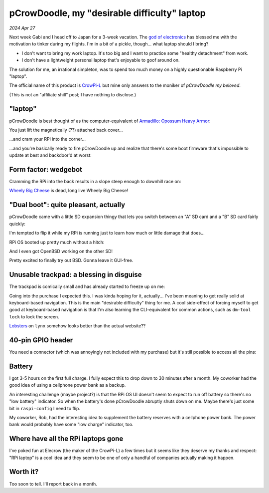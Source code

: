 .. _pcrowdoodle:

=============================================
pCrowDoodle, my "desirable difficulty" laptop
=============================================

*2024 Apr 27*

.. _god of electronics: https://www.atlasobscura.com/places/dendengu

Next week Gabi and I head off to Japan for a 3-week vacation. The
`god of electronics`_ has blessed me with the motivation to tinker
during my flights. I'm in a bit of a pickle, though... what laptop
should I bring?

* I don't want to bring my work laptop. It's too big and I want to practice
  some "healthy detachment" from work.
* I don't have a lightweight personal laptop that's enjoyable to goof around
  on.

The solution for me, an irrational simpleton, was to spend too much money
on a highly questionable Raspberry Pi "laptop".

.. image:: https://raw.githubusercontent.com/kaycebasques/media/main/jpg/crowpi4.jpg

.. _CrowPi-L: https://web.archive.org/web/20240426205124/https://www.elecrow.com/crowpi-l-real-raspberry-pi-laptop-for-learning-programming-and-hardware.html

The official name of this product is `CrowPi-L`_ but mine only answers to the
moniker of *pCrowDoodle my beloved*.

.. image:: https://raw.githubusercontent.com/kaycebasques/media/main/gif/pcrowdoodle.gif

(This is not an "affiliate shill" post; I have nothing to disclose.)

--------
"laptop"
--------

.. _Armadillo\: Opossum Heavy Armor: https://web.archive.org/web/20240426210415/https://timandraka.bigcartel.com/product/heavy-armor

pCrowDoodle is best thought of as the computer-equivalent of
`Armadillo: Opossum Heavy Armor`_:

.. image:: https://raw.githubusercontent.com/kaycebasques/media/main/jpg/armadillo.jpg

You just lift the magnetically (??) attached back cover...

.. image:: https://raw.githubusercontent.com/kaycebasques/media/main/jpg/crowpi7.jpg

...and cram your RPi into the corner...

.. image:: https://raw.githubusercontent.com/kaycebasques/media/main/jpg/crowpi10.jpg

...and you're basically ready to fire pCrowDoodle up and realize that there's
some boot firmware that's impossible to update at best and backdoor'd at worst:

.. image:: https://raw.githubusercontent.com/kaycebasques/media/main/jpg/crowpi5.jpg

---------------------
Form factor: wedgebot
---------------------

Cramming the RPi into the back results in a slope steep enough to downhill
race on:

.. raw:: html

   <video style="width: 100%; height: auto; object-fit: cover;" controls>
     <source type="video/mp4"
         src="https://raw.githubusercontent.com/kaycebasques/media/main/mp4/crowpi1.mp4"/>
   </video>

.. _Wheely Big Cheese: https://robotwars.fandom.com/wiki/Wheely_Big_Cheese

`Wheely Big Cheese`_ is dead, long live Wheely Big Cheese!

-------------------------------------
"Dual boot": quite pleasant, actually
-------------------------------------

pCrowDoodle came with a little SD expansion thingy that lets you switch
between an "A" SD card and a "B" SD card fairly quickly:

.. image:: https://raw.githubusercontent.com/kaycebasques/media/main/jpg/crowpi8.jpg

I'm tempted to flip it while my RPi is running just to learn how much or little
damage that does...

RPi OS booted up pretty much without a hitch:

.. image:: https://raw.githubusercontent.com/kaycebasques/media/main/jpg/crowpi6.jpg

And I even got OpenBSD working on the other SD!

.. image:: https://raw.githubusercontent.com/kaycebasques/media/main/jpg/crowpi9.jpg

Pretty excited to finally try out BSD. Gonna leave it GUI-free.

-----------------------------------------
Unusable trackpad: a blessing in disguise
-----------------------------------------

The trackpad is comically small and has already started to freeze up on me:

.. image:: https://raw.githubusercontent.com/kaycebasques/media/main/jpg/crowpi3.jpg

Going into the purchase I expected this. I was kinda hoping for it,
actually... I've been meaning to get really solid at keyboard-based
navigation. This is the main "desirable difficulty" thing for me.
A cool side-effect of forcing myself to get good at keyboard-based
navigation is that I'm also learning the CLI-equivalent for common actions,
such as ``dm-tool lock`` to lock the screen.

`Lobsters <https://lobste.rs>`_ on ``lynx`` somehow looks better than the
actual website??

.. image:: https://raw.githubusercontent.com/kaycebasques/media/main/jpg/crowpi11.jpg

------------------
40-pin GPIO header
------------------

You need a connector (which was annoyingly not included with my purchase)
but it's still possible to access all the pins:

.. image:: https://raw.githubusercontent.com/kaycebasques/media/main/jpg/crowpi2.jpg

-------
Battery
-------

I got 3-5 hours on the first full charge. I fully expect this to drop down
to 30 minutes after a month. My coworker had the good idea of using a
cellphone power bank as a backup.

An interesting challenge (maybe project?) is that the RPi OS UI doesn't
seem to expect to run off battery so there's no "low battery" indicator.
So when the battery's done pCrowDoodle abruptly shuts down on me. Maybe
there's just some bit in ``raspi-config`` I need to flip.

My coworker, Rob, had the interesting idea to supplement the battery reserves
with a cellphone power bank. The power bank would probably have some
"low charge" indicator, too.

-----------------------------------
Where have all the RPi laptops gone
-----------------------------------

I've poked fun at Elecrow (the maker of the CrowPi-L) a few times but
it seems like they deserve my thanks and respect: "RPi laptop" is a
cool idea and they seem to be one of only a handful of companies actually
making it happen.

---------
Worth it?
---------

Too soon to tell. I'll report back in a month.
